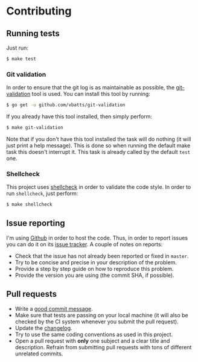 #+STARTUP:showall

* Contributing

** Running tests

Just run:

#+BEGIN_SRC bash
$ make test
#+END_SRC

*** Git validation

In order to ensure that the git log is as maintainable as possible, the
[[https://github.com/vbatts/git-validation][git-validation]] tool is used. You can install this tool by running:

#+BEGIN_SRC bash
$ go get -u github.com/vbatts/git-validation
#+END_SRC

If you already have this tool installed, then simply perform:

#+BEGIN_SRC bash
$ make git-validation
#+END_SRC

Note that if you don't have this tool installed the task will do nothing (it
will just print a help message). This is done so when running the default make
task this doesn't interrupt it. This task is already called by the default
=test= one.

*** Shellcheck

This project uses [[https://github.com/koalaman/shellcheck][shellcheck]] in order to validate the code style. In order to
run =shellcheck=, just perform:

#+BEGIN_SRC bash
$ make shellcheck
#+END_SRC

** Issue reporting

I'm using [[https://github.com/mssola/writer-mode][Github]] in order to host the code. Thus, in order to report issues you
can do it on its [[https://github.com/mssola/writer-mode/issues][issue tracker]]. A couple of notes on reports:

- Check that the issue has not already been reported or fixed in =master=.
- Try to be concise and precise in your description of the problem.
- Provide a step by step guide on how to reproduce this problem.
- Provide the version you are using (the commit SHA, if possible).

** Pull requests

- Write a [[https://chris.beams.io/posts/git-commit/][good commit message]].
- Make sure that tests are passing on your local machine (it will also be
  checked by the CI system whenever you submit the pull request).
- Update the [[./CHANGELOG.org][changelog]].
- Try to use the same coding conventions as used in this project.
- Open a pull request with *only* one subject and a clear title and
  description. Refrain from submitting pull requests with tons of different
  unrelated commits.
